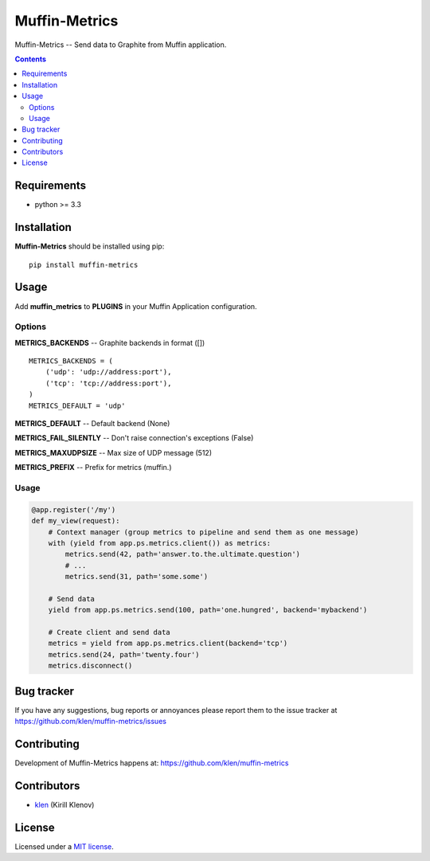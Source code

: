 Muffin-Metrics
##############

.. _description:

Muffin-Metrics -- Send data to Graphite from Muffin application.

.. _badges:

.. image:: http://img.shields.io/travis/klen/muffin-metrics.svg?style=flat-square
    :target: http://travis-ci.org/klen/muffin-metrics
    :alt: Build Status

.. image:: http://img.shields.io/pypi/v/muffin-metrics.svg?style=flat-square
    :target: https://pypi.python.org/pypi/muffin-metrics

.. image:: http://img.shields.io/pypi/dm/muffin-metrics.svg?style=flat-square
    :target: https://pypi.python.org/pypi/muffin-metrics

.. image:: http://img.shields.io/gratipay/klen.svg?style=flat-square
    :target: https://www.gratipay.com/klen/
    :alt: Donate

.. _contents:

.. contents::

.. _requirements:

Requirements
=============

- python >= 3.3

.. _installation:

Installation
=============

**Muffin-Metrics** should be installed using pip: ::

    pip install muffin-metrics

.. _usage:

Usage
=====

Add **muffin_metrics** to **PLUGINS** in your Muffin Application configuration.

Options
-------

**METRICS_BACKENDS** -- Graphite backends in format ([]) ::

    METRICS_BACKENDS = (
        ('udp': 'udp://address:port'),
        ('tcp': 'tcp://address:port'),
    )
    METRICS_DEFAULT = 'udp'


**METRICS_DEFAULT**  -- Default backend (None)

**METRICS_FAIL_SILENTLY** -- Don't raise connection's exceptions (False)

**METRICS_MAXUDPSIZE** -- Max size of UDP message (512)

**METRICS_PREFIX** -- Prefix for metrics (muffin.)

Usage
-----

.. code:: python

    @app.register('/my')
    def my_view(request):
        # Context manager (group metrics to pipeline and send them as one message)
        with (yield from app.ps.metrics.client()) as metrics:
            metrics.send(42, path='answer.to.the.ultimate.question')
            # ...
            metrics.send(31, path='some.some')

        # Send data
        yield from app.ps.metrics.send(100, path='one.hungred', backend='mybackend')

        # Create client and send data
        metrics = yield from app.ps.metrics.client(backend='tcp')
        metrics.send(24, path='twenty.four')
        metrics.disconnect()


.. _bugtracker:

Bug tracker
===========

If you have any suggestions, bug reports or
annoyances please report them to the issue tracker
at https://github.com/klen/muffin-metrics/issues

.. _contributing:

Contributing
============

Development of Muffin-Metrics happens at: https://github.com/klen/muffin-metrics


Contributors
=============

* klen_ (Kirill Klenov)

.. _license:

License
=======

Licensed under a `MIT license`_.

.. _links:


.. _klen: https://github.com/klen

.. _MIT license: http://opensource.org/licenses/MIT


